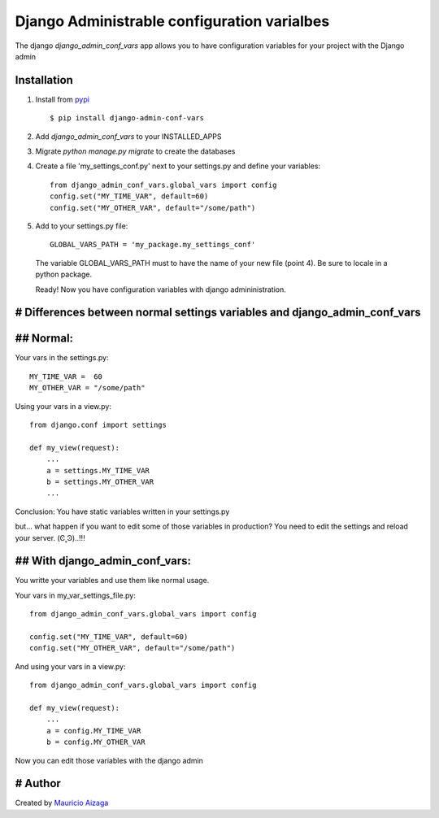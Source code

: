 ============================================
Django Administrable configuration varialbes
============================================

The django `django_admin_conf_vars` app allows you to have configuration variables for your project with the Django admin


Installation
------------

1. Install from `pypi <https://pypi.python.org/pypi/django-admin-conf-vars>`_ ::

    $ pip install django-admin-conf-vars

2. Add `django_admin_conf_vars` to your INSTALLED_APPS

3. Migrate `python manage.py migrate` to create the databases

4. Create a file 'my_settings_conf.py' next to your settings.py and define your variables::

    from django_admin_conf_vars.global_vars import config
    config.set("MY_TIME_VAR", default=60)
    config.set("MY_OTHER_VAR", default="/some/path")


5. Add to your settings.py file::

        GLOBAL_VARS_PATH = 'my_package.my_settings_conf'


  The variable GLOBAL_VARS_PATH must to have the name of your new file (point 4). Be sure to locale in a python package.

  Ready! Now you have configuration variables with django admininistration.


# Differences between normal settings variables and django_admin_conf_vars
----------------------------------------------------------------------------

## Normal:
------------
Your vars in the  settings.py::

    MY_TIME_VAR =  60
    MY_OTHER_VAR = "/some/path"


Using your vars in a view.py::

    from django.conf import settings

    def my_view(request):
        ...
        a = settings.MY_TIME_VAR
        b = settings.MY_OTHER_VAR
        ...


Conclusion: You have static variables written in your settings.py

but... what happen if you want to edit some of those variables in production? You need to edit the settings and reload your server. (Ͼ˳Ͽ)..!!!

## With django_admin_conf_vars:
---------------------------------
You writte your variables and use them like normal usage.

Your vars in my_var_settings_file.py::


    from django_admin_conf_vars.global_vars import config

    config.set("MY_TIME_VAR", default=60)
    config.set("MY_OTHER_VAR", default="/some/path")


And using your vars in a view.py::

    from django_admin_conf_vars.global_vars import config

    def my_view(request):
        ...
        a = config.MY_TIME_VAR
        b = config.MY_OTHER_VAR


Now you can edit those variables with the django admin



# Author
--------
Created by `Mauricio Aizaga <https://github.com/maoaiz>`_